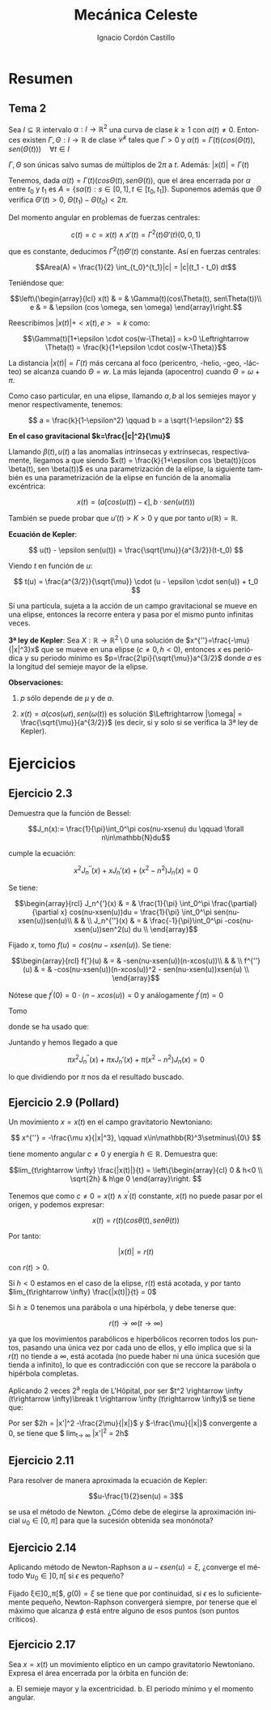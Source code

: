 #+TITLE: Mecánica Celeste
#+SUBTITLE:
#+AUTHOR: Ignacio Cordón Castillo 
 #+attr_latex: :float t :width 4cm 
 [[../by-nc-sa.png]]
#+OPTIONS: toc:nil, num:nil
#+LANGUAGE: es
#+STARTUP: latexpreview
#+STARTUP: indent
#+DATE:
#+latex_header: \usepackage{amsmath} 
#+latex_header: \usepackage{amsthm}
#+latex_header: \newtheorem*{theorem}{Teorema}
#+latex_header: \newtheorem*{fact}{Proposición}
#+latex_header: \newtheorem*{definition}{Definición}
#+latex_header: \setlength{\parindent}{0pt}
#+latex_header: \setlength{\parskip}{1em}
#+latex_header: \usepackage{color}
#+latex_header: \newenvironment{wording}{\setlength{\parskip}{0pt}\rule{\textwidth}{0.5em}}{~\\\rule{\textwidth}{0.5em}}
#+latex_header: \everymath{\displaystyle}


* Resumen

** Tema 2

#+begin_fact

Sea $I\subseteq \mathbb{R}$ intervalo $\alpha: I \rightarrow \mathbb{R}^2$ una curva de clase $k\ge 1$ con $\alpha(t) \neq 0$. Entonces existen $\Gamma, \Theta: I \rightarrow \mathbb{R}$ de clase $\mathcal{C}^k$ tales que $\Gamma > 0$ y $\alpha(t) = \Gamma(t)(cos(\Theta(t)), sen(\Theta(t))) \quad \forall t\in I$

$\Gamma, \Theta$ son únicas salvo sumas de múltiplos de $2\pi$ a $t$. Además: $|x(t)| = \Gamma(t)$

#+end_fact


Tenemos, dada $\alpha(t) = \Gamma(t)(cos\Theta(t), sen\Theta(t))$, que el área encerrada por $\alpha$ entre $t_0$ y $t_1$ es $A = \left\{s\alpha(t): s\in [0,1], t\in [t_0,t_1]\right\}$. Suponemos además que $\Theta$ verifica $\Theta'(t)>0$, $\Theta(t_1)-\Theta(t_0) < 2\pi$.

\begin{eqnarray*}
Area(A) & = & \int_A 1 \partial \Omega = \frac{1}{2} \int_A div(id) \partial \Omega = \frac{1}{2} \int_{t_0}^{t_1} \alpha_1(t) \alpha_2'(t) - \alpha_2(t) \alpha_1'(t) dt = \\
& = &\frac{1}{2} \int_{t_0}^{t_1} \Gamma^2(t) \Theta'(t) dt
\end{eqnarray*}

Del momento angular en problemas de fuerzas centrales:

\[c(t) = c = x(t)\wedge x'(t) = \Gamma^2(t) \Theta'(t)(0,0,1)\]

que es constante, deducimos $\Gamma^2(t) \Theta'(t)$ constante. Así en fuerzas centrales:  

\[Area(A) = \frac{1}{2} \int_{t_0}^{t_1}|c| = |c|(t_1 - t_0) dt\]

Teniéndose que:

\[\left\{\begin{array}{lcl}
x(t) & = & \Gamma(t)(cos\Theta(t), sen\Theta(t))\\
e & = & \epsilon (cos \omega, sen \omega)
\end{array}\right.\]

Reescribimos $|x(t)| + <x(t),e> = k$ como:

\[\Gamma(t)[1+\epsilon \cdot cos(w-\Theta)] = k>0 \Leftrightarrow \Theta(t) = \frac{k}{1+\epsilon \cdot cos(w-\Theta)}\]

La distancia $|x(t)| = \Gamma(t)$ más cercana al foco (pericentro, -helio, -geo, -lácteo) se alcanza cuando $\Theta = w$. La más lejanda (apocentro) cuando $\Theta = \omega + \pi$.

Como caso particular, en una elipse, llamando $a,b$ al los semiejes mayor y menor respectivamente, tenemos:

\[ a = \frac{k}{1-\epsilon^2} \qquad b = a \sqrt{1-\epsilon^2} \]

*En el caso gravitacional \(k=\frac{|c|^2}{\mu}\)*

Llamando $\beta(t), u(t)$ a las anomalías intrínsecas y extrínsecas, respectivamente, llegamos a que siendo $x(t) = \frac{k}{1+\epsilon cos \beta(t)}(cos \beta(t), sen \beta(t))$ es una parametrización de la elipse, la siguiente también es una parametrización de la elipse en función de la anomalía excéntrica:

\[x(t) = (a[cos(u(t)) -\epsilon], b\cdot sen(u(t)))\]

También se puede probar que $u'(t)> K > 0$ y que por tanto $u(\mathbb{R})=\mathbb{R}$.

#+begin_definition
*Ecuación de Kepler*: 

\[ u(t) - \epsilon sen(u(t)) = \frac{\sqrt{\mu}}{a^{3/2}}(t-t_0) \]

Viendo $t$ en función de $u$:

\[ t(u) = \frac{a^{3/2}}{\sqrt{\mu}} \cdot (u - \epsilon \cdot sen(u)) + t_0 \]
#+end_definition

#+begin_fact
Si una partícula, sujeta a la acción de un campo gravitacional se mueve en una elipse, entonces la recorre entera y pasa por el mismo punto infinitas veces.
#+end_fact


#+begin_theorem
*3ª ley de Kepler*: Sea $X:\mathbb{R} \rightarrow \mathbb{R}^2 \setminus {0}$ una solución de $x^{''}=\frac{-\mu}{|x|^3}x$ que se mueve en una elipse $(c\neq 0, h<0)$, entonces $x$ es periódica y su periodo mínimo es $p=\frac{2\pi}{\sqrt{\mu}}a^{3/2}$ donde $a$ es la longitud del semieje mayor de la elipse.

*Observaciones:*

1. $p$ sólo depende de $\mu$ y de $a$.

2. $x(t)=a(cos(\omega t), sen(\omega(t))$ es solución $\Leftrightarrow |\omega| = \frac{\sqrt{\mu}}{a^{3/2}}$ (es decir, si y solo si se verifica la 3ª ley de Kepler).

#+end_theorem


* Ejercicios

** Ejercicio 2.3

#+begin_wording
Demuestra que la función de Bessel:

\[J_n(x):= \frac{1}{\pi}\int_0^\pi cos(nu-xsenu) du \qquad \forall n\in\mathbb{N}du\]

cumple la ecuación:

\[x^2 J_n^{''}(x) + xJ_n'(x) + (x^2-n^2)J_n(x) = 0\]
#+end_wording

Se tiene:

\[\begin{array}{rcl}
J_n^{'}(x)  & = & \frac{1}{\pi} \int_0^\pi \frac{\partial}{\partial x} cos(nu-xsen(u))du = \frac{1}{\pi} \int_0^\pi sen(nu-xsen(u))sen(u)\\ 
& & \\
J_n^{''}(x) & = & \frac{-1}{\pi}\int_0^\pi -cos(nu-xsen(u))sen^2(u) du \\
\end{array}\]


Fijado $x$, tomo $f(u) = cos(nu-xsen(u))$. Se tiene:

\[\begin{array}{rcl}
f{'}(u)  & = & -sen(nu-xsen(u))(n-xcos(u))\\
& & \\
f^{''}(u) & = & -cos(nu-xsen(u))(n-xcos(u))^2 - sen(nu-xsen(u))xsen(u) \\
\end{array}\]

Nótese que $f^{'}(0) = 0\cdot(n-xcos(u)) = 0$ y análogamente $f^{'}(\pi) = 0$

Tomo 

\begin{equation}
\int_0^\pi f^{''}(u)du = f^{'}(u)\big]_0^\pi = 0 = \int_0^\pi -cos(nu-xsen(u))(n-xcos(u))^2 du - \pi x J_n^{'}(x)
\label{bessel}
\end{equation}

\begin{eqnarray}
&& \int_0^\pi -cos(nu-x\cdot sen(u))(n-x\cdot cos(u))^2 du = \nonumber\\ 
& = &\int_0^\pi -cos(nu-x\cdot sen(u))(n^2-2nx\cdot cos(u) + x^2 cos^2(u)) du = \nonumber\\
& = &\int_0^\pi -cos(nu-x\cdot sen(u))\left[2n^2 - n^2-2nx\cdot cos(u) + x^2(1-sen^2(u))\right] du = \nonumber \\
& = &\int_0^\pi cos(nu-xsen(u))\left[(n^2-x^2) + x^2 sen^2(u))\right] + \nonumber\\
& + & \int_0^\pi -cos(nu-xsen(u))(2n(n-x\cdot cos(u))) = \nonumber \\
& = & \pi(n^2-x^2)J_n(x) - \pi x^2 J_n^{''}(x) \nonumber \label{deduccion}\\
\end{eqnarray}

donde se ha usado que:

\begin{eqnarray*}
& & \int_0^\pi -cos(nu-xsen(u))(2n(n-x\cdot cos(u))) =  \\
& = & -2n \int_0^\pi cos(nu-xsen(u))(n-x\cdot cos(u)) = \\
& = & -2n \big[sen(nu-x sen(u)\big]_0^\pi = 0
\end{eqnarray*}

Juntando \ref{bessel} y \ref{deduccion} hemos llegado a que 

\[\pi x^2 J_n^{''}(x) + \pi x J_n'(x) + \pi(x^2-n^2)J_n(x) = 0\]

lo que dividiendo por $\pi$ nos da el resultado buscado.

** Ejercicio 2.9 (Pollard)

#+begin_wording
Un movimiento $x = x(t)$ en el campo gravitatorio Newtoniano:

\[ x^{''} = -\frac{\mu x}{|x|^3}, \qquad x\in\mathbb{R}^3\setminus\{0\} \]

tiene momento angular $c\neq 0$ y energía $h\in \mathbb{R}$. Demuestra que:

\[lim_{t\rightarrow \infty} \frac{|x(t)|}{t} = 
\left\{\begin{array}{cl}
0 & h<0 \\
\sqrt{2h} & h\ge 0
\end{array}\right. \]
#+end_wording

Tenemos que como $c\neq 0 = x(t)\wedge x^{'}(t)$ constante, $x(t)$ no puede pasar por el origen, y podemos expresar:

\[x(t) = r(t) (cos\theta(t), sen\theta(t))\]

Por tanto:

\[|x(t)| = r(t)\]

con $r(t) > 0$.

Si $h<0$ estamos en el caso de la elipse, $r(t)$ está acotada, y por tanto 
$lim_{t\rightarrow \infty} \frac{|x(t)|}{t} = 0$

Si $h\ge 0$ tenemos una parábola o una hipérbola, y debe tenerse que:

\[r(t) \rightarrow \infty (t\rightarrow \infty)\]

ya que los movimientos parabólicos e hiperbólicos recorren todos los puntos, pasando una única vez por cada uno de ellos, y ello implica que si la $r(t)$ no tiende a $\infty$, está acotada (no puede haber ni una única sucesión que tienda a infinito), lo que es contradicción con que se reccore la parábola o hipérbola completas.

Aplicando 2 veces 2^{a} regla de L'Hôpital, por ser $t^2 \rightarrow \infty (t\rightarrow \infty)\break t \rightarrow \infty (t\rightarrow \infty)$ se tiene que:

\begin{eqnarray*}
&& lim_{t\rightarrow \infty} \frac{|x|^2}{t^2} = lim_{t\rightarrow \infty} \frac{2<x,x'>}{2t} = lim_{t\rightarrow \infty} |x'|^2 + <x,x''> = \\
&=& lim_{t\rightarrow \infty} |x'|^2 + <x,-\frac{\mu x}{|x|^3}> = lim_{t\rightarrow \infty} |x'|^2 -\frac{\mu}{|x|} = 2h
\end{eqnarray*}


Por ser $2h = |x'|^2 -\frac{2\mu}{|x|}$ y $-\frac{\mu}{|x|}$ convergente a 0, se tiene que $ lim_{t\rightarrow \infty} |x'|^2 = 2h$


** Ejercicio 2.11

#+begin_wording
Para resolver de manera aproximada la ecuación de Kepler:

\[u-\frac{1}{2}sen(u) = 3\]

se usa el método de Newton. ¿Cómo debe de elegirse la aproximación inicial $u_0\in [0,\pi]$ para que la sucesión obtenida sea monónota?
#+end_wording


** Ejercicio 2.14

#+begin_wording
Aplicando método de Newton-Raphson a $u-\epsilon sen(u) = \xi$, ¿converge el método $\forall u_0\in ]0,\pi[$ si $\epsilon$ es pequeño?
#+end_wording

Fijado \xi\in]0,\pi[:

\[f_{\epsilon}(u) = u-\epsilon sen u \]

\[\phi(u) = u - \frac{f_{\epsilon}(u)-\xi}{f'(u)} = \frac{\epsilon[-u cos(u)+sen(u)]+\xi}{1-\epsilon cos(u)} \]

Así, como \[\phi'(u) = \frac{\epsilon sen(u) (u-sen(u)-\xi)}{u-\epsilon cos(u)} = 0 \Leftrightarrow
\left\{\begin{array}{l}
f_\epsilon (u) = \xi\\
o\\
u \in \{0,\pi\}
\end{array}\right.\]

y $\phi(0) = \frac{\xi}{1-\epsilon} = h(\epsilon)$, $\phi(\pi) = \frac{\epsilon\pi+\xi}{1+\epsilon} = g(\epsilon)$

Como $h(0)=\xi \in]0,\pi[$, $g(0)=\xi$ se tiene que por continuidad, si $\epsilon$ es lo suficientemente pequeño, Newton-Raphson convergerá siempre, por tenerse
que el máximo que alcanza $\phi$ está entre alguno de esos puntos (son puntos críticos).


** Ejercicio 2.17

#+begin_wording
Sea $x=x(t)$ un movimiento elíptico en un campo gravitatorio Newtoniano. Expresa el área encerrada por la órbita en función de:

a. El semieje mayor y la excentricidad.
b. El periodo mínimo y el momento angular. 
#+end_wording
